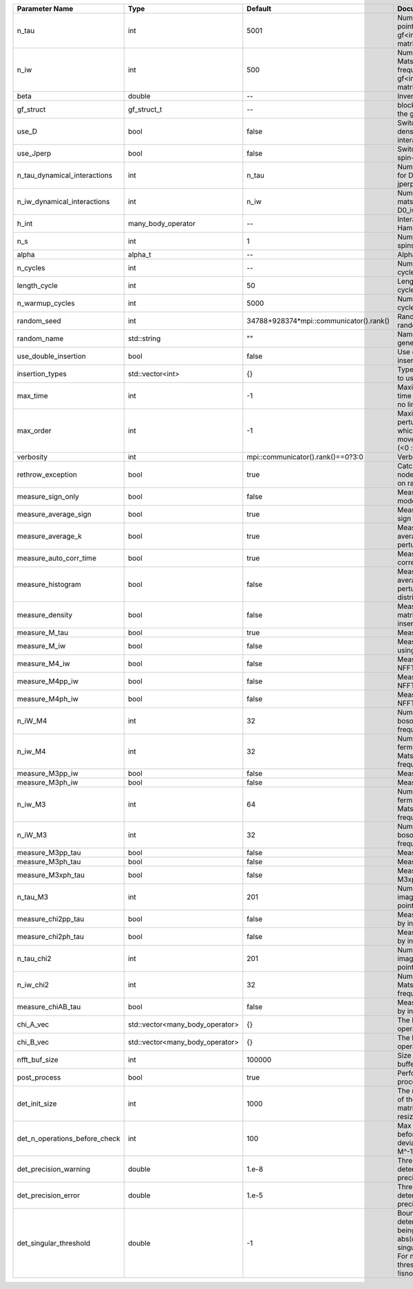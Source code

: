 +-------------------------------+---------------------------------+-----------------------------------------+---------------------------------------------------------------------------------------------------------------------------------------+
| Parameter Name                | Type                            | Default                                 | Documentation                                                                                                                         |
+===============================+=================================+=========================================+=======================================================================================================================================+
| n_tau                         | int                             | 5001                                    | Number of tau points for gf<imtime, matrix_valued>                                                                                    |
+-------------------------------+---------------------------------+-----------------------------------------+---------------------------------------------------------------------------------------------------------------------------------------+
| n_iw                          | int                             | 500                                     | Number of Matsubara frequencies for gf<imfreq, matrix_valued>                                                                         |
+-------------------------------+---------------------------------+-----------------------------------------+---------------------------------------------------------------------------------------------------------------------------------------+
| beta                          | double                          | --                                      | Inverse temperature                                                                                                                   |
+-------------------------------+---------------------------------+-----------------------------------------+---------------------------------------------------------------------------------------------------------------------------------------+
| gf_struct                     | gf_struct_t                     | --                                      | block structure of the gf                                                                                                             |
+-------------------------------+---------------------------------+-----------------------------------------+---------------------------------------------------------------------------------------------------------------------------------------+
| use_D                         | bool                            | false                                   | Switch for dynamic density-density interaction                                                                                        |
+-------------------------------+---------------------------------+-----------------------------------------+---------------------------------------------------------------------------------------------------------------------------------------+
| use_Jperp                     | bool                            | false                                   | Switch for dynamic spin-spin interaction                                                                                              |
+-------------------------------+---------------------------------+-----------------------------------------+---------------------------------------------------------------------------------------------------------------------------------------+
| n_tau_dynamical_interactions  | int                             | n_tau                                   | Number of tau pts for D0_tau and jperp_tau                                                                                            |
+-------------------------------+---------------------------------+-----------------------------------------+---------------------------------------------------------------------------------------------------------------------------------------+
| n_iw_dynamical_interactions   | int                             | n_iw                                    | Number of matsubara freqs for D0_iw and jperp_iw                                                                                      |
+-------------------------------+---------------------------------+-----------------------------------------+---------------------------------------------------------------------------------------------------------------------------------------+
| h_int                         | many_body_operator              | --                                      | Interaction Hamiltonian                                                                                                               |
+-------------------------------+---------------------------------+-----------------------------------------+---------------------------------------------------------------------------------------------------------------------------------------+
| n_s                           | int                             | 1                                       | Number of auxiliary spins                                                                                                             |
+-------------------------------+---------------------------------+-----------------------------------------+---------------------------------------------------------------------------------------------------------------------------------------+
| alpha                         | alpha_t                         | --                                      | Alpha tensor                                                                                                                          |
+-------------------------------+---------------------------------+-----------------------------------------+---------------------------------------------------------------------------------------------------------------------------------------+
| n_cycles                      | int                             | --                                      | Number of MC cycles                                                                                                                   |
+-------------------------------+---------------------------------+-----------------------------------------+---------------------------------------------------------------------------------------------------------------------------------------+
| length_cycle                  | int                             | 50                                      | Length of a MC cycles                                                                                                                 |
+-------------------------------+---------------------------------+-----------------------------------------+---------------------------------------------------------------------------------------------------------------------------------------+
| n_warmup_cycles               | int                             | 5000                                    | Number of warmup cycles                                                                                                               |
+-------------------------------+---------------------------------+-----------------------------------------+---------------------------------------------------------------------------------------------------------------------------------------+
| random_seed                   | int                             | 34788+928374*mpi::communicator().rank() | Random seed of the random generator                                                                                                   |
+-------------------------------+---------------------------------+-----------------------------------------+---------------------------------------------------------------------------------------------------------------------------------------+
| random_name                   | std::string                     | ""                                      | Name of the random generator                                                                                                          |
+-------------------------------+---------------------------------+-----------------------------------------+---------------------------------------------------------------------------------------------------------------------------------------+
| use_double_insertion          | bool                            | false                                   | Use double insertion                                                                                                                  |
+-------------------------------+---------------------------------+-----------------------------------------+---------------------------------------------------------------------------------------------------------------------------------------+
| insertion_types               | std::vector<int>                | {}                                      | Types of insertions to use                                                                                                            |
+-------------------------------+---------------------------------+-----------------------------------------+---------------------------------------------------------------------------------------------------------------------------------------+
| max_time                      | int                             | -1                                      | Maximum running time in seconds (-1 : no limit)                                                                                       |
+-------------------------------+---------------------------------+-----------------------------------------+---------------------------------------------------------------------------------------------------------------------------------------+
| max_order                     | int                             | -1                                      | Maximum pertubation order which is accepted in move::insert/remove (<0 : unlimited)                                                   |
+-------------------------------+---------------------------------+-----------------------------------------+---------------------------------------------------------------------------------------------------------------------------------------+
| verbosity                     | int                             | mpi::communicator().rank()==0?3:0       | Verbosity                                                                                                                             |
+-------------------------------+---------------------------------+-----------------------------------------+---------------------------------------------------------------------------------------------------------------------------------------+
| rethrow_exception             | bool                            | true                                    | Catch exceptions on nodes and rethrow on rank 0                                                                                       |
+-------------------------------+---------------------------------+-----------------------------------------+---------------------------------------------------------------------------------------------------------------------------------------+
| measure_sign_only             | bool                            | false                                   | Measure Sign only mode                                                                                                                |
+-------------------------------+---------------------------------+-----------------------------------------+---------------------------------------------------------------------------------------------------------------------------------------+
| measure_average_sign          | bool                            | true                                    | Measure the MC sign                                                                                                                   |
+-------------------------------+---------------------------------+-----------------------------------------+---------------------------------------------------------------------------------------------------------------------------------------+
| measure_average_k             | bool                            | true                                    | Measure the average perturbation order                                                                                                |
+-------------------------------+---------------------------------+-----------------------------------------+---------------------------------------------------------------------------------------------------------------------------------------+
| measure_auto_corr_time        | bool                            | true                                    | Measure the auto-correlation time                                                                                                     |
+-------------------------------+---------------------------------+-----------------------------------------+---------------------------------------------------------------------------------------------------------------------------------------+
| measure_histogram             | bool                            | false                                   | Measure the average perturbation order distribution                                                                                   |
+-------------------------------+---------------------------------+-----------------------------------------+---------------------------------------------------------------------------------------------------------------------------------------+
| measure_density               | bool                            | false                                   | Measure the density matrix by operator insertion                                                                                      |
+-------------------------------+---------------------------------+-----------------------------------------+---------------------------------------------------------------------------------------------------------------------------------------+
| measure_M_tau                 | bool                            | true                                    | Measure M(tau)                                                                                                                        |
+-------------------------------+---------------------------------+-----------------------------------------+---------------------------------------------------------------------------------------------------------------------------------------+
| measure_M_iw                  | bool                            | false                                   | Measure M(iomega) using nfft                                                                                                          |
+-------------------------------+---------------------------------+-----------------------------------------+---------------------------------------------------------------------------------------------------------------------------------------+
| measure_M4_iw                 | bool                            | false                                   | Measure M4(iw) NFFT                                                                                                                   |
+-------------------------------+---------------------------------+-----------------------------------------+---------------------------------------------------------------------------------------------------------------------------------------+
| measure_M4pp_iw               | bool                            | false                                   | Measure M4pp(iw) NFFT                                                                                                                 |
+-------------------------------+---------------------------------+-----------------------------------------+---------------------------------------------------------------------------------------------------------------------------------------+
| measure_M4ph_iw               | bool                            | false                                   | Measure M4ph(iw) NFFT                                                                                                                 |
+-------------------------------+---------------------------------+-----------------------------------------+---------------------------------------------------------------------------------------------------------------------------------------+
| n_iW_M4                       | int                             | 32                                      | Number of positive bosonic Matsubara frequencies in M4                                                                                |
+-------------------------------+---------------------------------+-----------------------------------------+---------------------------------------------------------------------------------------------------------------------------------------+
| n_iw_M4                       | int                             | 32                                      | Number of positive fermionic Matsubara frequencies in M4                                                                              |
+-------------------------------+---------------------------------+-----------------------------------------+---------------------------------------------------------------------------------------------------------------------------------------+
| measure_M3pp_iw               | bool                            | false                                   | Measure M3pp(iw)                                                                                                                      |
+-------------------------------+---------------------------------+-----------------------------------------+---------------------------------------------------------------------------------------------------------------------------------------+
| measure_M3ph_iw               | bool                            | false                                   | Measure M3ph(iw)                                                                                                                      |
+-------------------------------+---------------------------------+-----------------------------------------+---------------------------------------------------------------------------------------------------------------------------------------+
| n_iw_M3                       | int                             | 64                                      | Number of positive fermionic Matsubara frequencies in M3                                                                              |
+-------------------------------+---------------------------------+-----------------------------------------+---------------------------------------------------------------------------------------------------------------------------------------+
| n_iW_M3                       | int                             | 32                                      | Number of positive bosonic Matsubara frequencies in M3                                                                                |
+-------------------------------+---------------------------------+-----------------------------------------+---------------------------------------------------------------------------------------------------------------------------------------+
| measure_M3pp_tau              | bool                            | false                                   | Measure M3pp(tau)                                                                                                                     |
+-------------------------------+---------------------------------+-----------------------------------------+---------------------------------------------------------------------------------------------------------------------------------------+
| measure_M3ph_tau              | bool                            | false                                   | Measure M3ph(tau)                                                                                                                     |
+-------------------------------+---------------------------------+-----------------------------------------+---------------------------------------------------------------------------------------------------------------------------------------+
| measure_M3xph_tau             | bool                            | false                                   | Measure M3xph(tau)                                                                                                                    |
+-------------------------------+---------------------------------+-----------------------------------------+---------------------------------------------------------------------------------------------------------------------------------------+
| n_tau_M3                      | int                             | 201                                     | Number of imaginary time points in M3                                                                                                 |
+-------------------------------+---------------------------------+-----------------------------------------+---------------------------------------------------------------------------------------------------------------------------------------+
| measure_chi2pp_tau            | bool                            | false                                   | Measure of chi2pp by insertion                                                                                                        |
+-------------------------------+---------------------------------+-----------------------------------------+---------------------------------------------------------------------------------------------------------------------------------------+
| measure_chi2ph_tau            | bool                            | false                                   | Measure of chi2ph by insertion                                                                                                        |
+-------------------------------+---------------------------------+-----------------------------------------+---------------------------------------------------------------------------------------------------------------------------------------+
| n_tau_chi2                    | int                             | 201                                     | Number of imaginary time points in chi2                                                                                               |
+-------------------------------+---------------------------------+-----------------------------------------+---------------------------------------------------------------------------------------------------------------------------------------+
| n_iw_chi2                     | int                             | 32                                      | Number of positive Matsubara frequencies in chi2                                                                                      |
+-------------------------------+---------------------------------+-----------------------------------------+---------------------------------------------------------------------------------------------------------------------------------------+
| measure_chiAB_tau             | bool                            | false                                   | Measure of chiAB by insertion                                                                                                         |
+-------------------------------+---------------------------------+-----------------------------------------+---------------------------------------------------------------------------------------------------------------------------------------+
| chi_A_vec                     | std::vector<many_body_operator> | {}                                      | The list of all operators A                                                                                                           |
+-------------------------------+---------------------------------+-----------------------------------------+---------------------------------------------------------------------------------------------------------------------------------------+
| chi_B_vec                     | std::vector<many_body_operator> | {}                                      | The list of all operators B                                                                                                           |
+-------------------------------+---------------------------------+-----------------------------------------+---------------------------------------------------------------------------------------------------------------------------------------+
| nfft_buf_size                 | int                             | 100000                                  | Size of the Nfft buffer                                                                                                               |
+-------------------------------+---------------------------------+-----------------------------------------+---------------------------------------------------------------------------------------------------------------------------------------+
| post_process                  | bool                            | true                                    | Perform post processing                                                                                                               |
+-------------------------------+---------------------------------+-----------------------------------------+---------------------------------------------------------------------------------------------------------------------------------------+
| det_init_size                 | int                             | 1000                                    | The maximum size of the determinant matrix before a resize                                                                            |
+-------------------------------+---------------------------------+-----------------------------------------+---------------------------------------------------------------------------------------------------------------------------------------+
| det_n_operations_before_check | int                             | 100                                     | Max number of ops before the test of deviation of the det, M^-1 is performed.                                                         |
+-------------------------------+---------------------------------+-----------------------------------------+---------------------------------------------------------------------------------------------------------------------------------------+
| det_precision_warning         | double                          | 1.e-8                                   | Threshold for determinant precision warnings                                                                                          |
+-------------------------------+---------------------------------+-----------------------------------------+---------------------------------------------------------------------------------------------------------------------------------------+
| det_precision_error           | double                          | 1.e-5                                   | Threshold for determinant precision error                                                                                             |
+-------------------------------+---------------------------------+-----------------------------------------+---------------------------------------------------------------------------------------------------------------------------------------+
| det_singular_threshold        | double                          | -1                                      | Bound for the determinant matrix being singular: abs(det) < singular_threshold. For negative threshold check if !isnormal(abs(det)).  |
+-------------------------------+---------------------------------+-----------------------------------------+---------------------------------------------------------------------------------------------------------------------------------------+